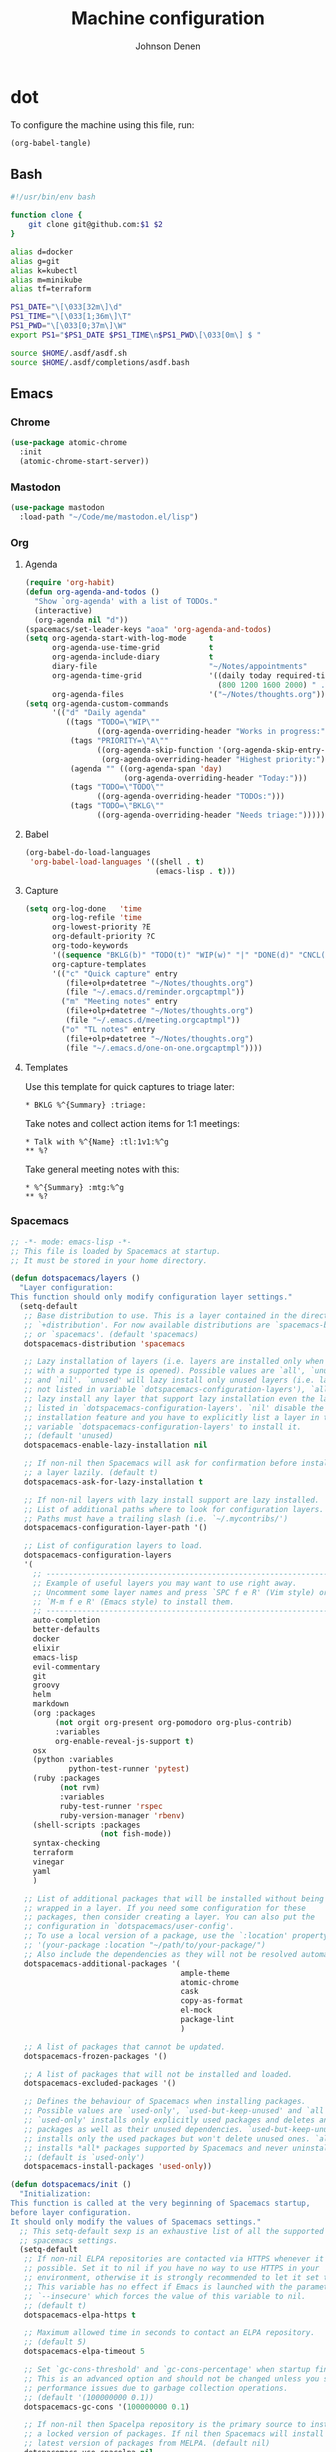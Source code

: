 #+TITLE: Machine configuration
#+AUTHOR: Johnson Denen
#+BABEL: :cache yes
#+PROPERTY: header-args :export none :results silent

* dot
  To configure the machine using this file, run:
  #+BEGIN_SRC emacs-lisp :export none
    (org-babel-tangle)
  #+END_SRC
** Bash
   #+BEGIN_SRC sh :tangle ~/.bash_profile
     #!/usr/bin/env bash

     function clone {
         git clone git@github.com:$1 $2
     }

     alias d=docker
     alias g=git
     alias k=kubectl
     alias m=minikube
     alias tf=terraform

     PS1_DATE="\[\033[32m\]\d"
     PS1_TIME="\[\033[1;36m\]\T"
     PS1_PWD="\[\033[0;37m\]\W"
     export PS1="$PS1_DATE $PS1_TIME\n$PS1_PWD\[\033[0m\] $ "

     source $HOME/.asdf/asdf.sh
     source $HOME/.asdf/completions/asdf.bash
   #+END_SRC
** Emacs
*** Chrome
    #+NAME: chrome
    #+BEGIN_SRC emacs-lisp
      (use-package atomic-chrome
        :init
        (atomic-chrome-start-server))
    #+END_SRC
*** Mastodon
    #+NAME: mastodon
    #+BEGIN_SRC emacs-lisp
      (use-package mastodon
        :load-path "~/Code/me/mastodon.el/lisp")
    #+END_SRC
*** Org
**** Agenda
     #+NAME: org_agenda
     #+BEGIN_SRC emacs-lisp
       (require 'org-habit)
       (defun org-agenda-and-todos ()
         "Show `org-agenda' with a list of TODOs."
         (interactive)
         (org-agenda nil "d"))
       (spacemacs/set-leader-keys "aoa" 'org-agenda-and-todos)
       (setq org-agenda-start-with-log-mode     t
             org-agenda-use-time-grid           t
             org-agenda-include-diary           t
             diary-file                         "~/Notes/appointments"
             org-agenda-time-grid               '((daily today required-time)
                                                  (800 1200 1600 2000) " ....." "----")
             org-agenda-files                   '("~/Notes/thoughts.org"))
       (setq org-agenda-custom-commands
             '(("d" "Daily agenda"
                ((tags "TODO=\"WIP\""
                       ((org-agenda-overriding-header "Works in progress:")))
                 (tags "PRIORITY=\"A\""
                       ((org-agenda-skip-function '(org-agenda-skip-entry-if 'todo 'done))
                        (org-agenda-overriding-header "Highest priority:")))
                 (agenda "" ((org-agenda-span 'day)
                             (org-agenda-overriding-header "Today:")))
                 (tags "TODO=\"TODO\""
                       ((org-agenda-overriding-header "TODOs:")))
                 (tags "TODO=\"BKLG\""
                       ((org-agenda-overriding-header "Needs triage:")))))))
     #+END_SRC
**** Babel
     #+NAME: org_babel
     #+BEGIN_SRC emacs-lisp
       (org-babel-do-load-languages
        'org-babel-load-languages '((shell . t)
                                    (emacs-lisp . t)))
     #+END_SRC
**** Capture
     #+NAME: org_capture
     #+BEGIN_SRC emacs-lisp
       (setq org-log-done   'time
             org-log-refile 'time
             org-lowest-priority ?E
             org-default-priority ?C
             org-todo-keywords
             '((sequence "BKLG(b)" "TODO(t)" "WIP(w)" "|" "DONE(d)" "CNCL(c)"))
             org-capture-templates
             '(("c" "Quick capture" entry
                (file+olp+datetree "~/Notes/thoughts.org")
                (file "~/.emacs.d/reminder.orgcaptmpl"))
               ("m" "Meeting notes" entry
                (file+olp+datetree "~/Notes/thoughts.org")
                (file "~/.emacs.d/meeting.orgcaptmpl"))
               ("o" "TL notes" entry
                (file+olp+datetree "~/Notes/thoughts.org")
                (file "~/.emacs.d/one-on-one.orgcaptmpl"))))
     #+END_SRC
**** Templates
      Use this template for quick captures to triage later:
      #+BEGIN_SRC text :tangle ~/.emacs.d/reminder.orgcaptmpl
        * BKLG %^{Summary} :triage:
      #+END_SRC
      Take notes and collect action items for 1:1 meetings:
      #+BEGIN_SRC text :tangle ~/.emacs.d/one-on-one.orgcaptmpl
        * Talk with %^{Name} :tl:1v1:%^g
        ** %?
      #+END_SRC
      Take general meeting notes with this:
      #+BEGIN_SRC text :tangle ~/.emacs.d/meeting.orgcaptmpl
        * %^{Summary} :mtg:%^g
        ** %?
      #+END_SRC
*** Spacemacs
    #+BEGIN_SRC emacs-lisp :tangle ~/.spacemacs :noweb yes
      ;; -*- mode: emacs-lisp -*-
      ;; This file is loaded by Spacemacs at startup.
      ;; It must be stored in your home directory.

      (defun dotspacemacs/layers ()
        "Layer configuration:
      This function should only modify configuration layer settings."
        (setq-default
         ;; Base distribution to use. This is a layer contained in the directory
         ;; `+distribution'. For now available distributions are `spacemacs-base'
         ;; or `spacemacs'. (default 'spacemacs)
         dotspacemacs-distribution 'spacemacs

         ;; Lazy installation of layers (i.e. layers are installed only when a file
         ;; with a supported type is opened). Possible values are `all', `unused'
         ;; and `nil'. `unused' will lazy install only unused layers (i.e. layers
         ;; not listed in variable `dotspacemacs-configuration-layers'), `all' will
         ;; lazy install any layer that support lazy installation even the layers
         ;; listed in `dotspacemacs-configuration-layers'. `nil' disable the lazy
         ;; installation feature and you have to explicitly list a layer in the
         ;; variable `dotspacemacs-configuration-layers' to install it.
         ;; (default 'unused)
         dotspacemacs-enable-lazy-installation nil

         ;; If non-nil then Spacemacs will ask for confirmation before installing
         ;; a layer lazily. (default t)
         dotspacemacs-ask-for-lazy-installation t

         ;; If non-nil layers with lazy install support are lazy installed.
         ;; List of additional paths where to look for configuration layers.
         ;; Paths must have a trailing slash (i.e. `~/.mycontribs/')
         dotspacemacs-configuration-layer-path '()

         ;; List of configuration layers to load.
         dotspacemacs-configuration-layers
         '(
           ;; ----------------------------------------------------------------
           ;; Example of useful layers you may want to use right away.
           ;; Uncomment some layer names and press `SPC f e R' (Vim style) or
           ;; `M-m f e R' (Emacs style) to install them.
           ;; ----------------------------------------------------------------
           auto-completion
           better-defaults
           docker
           elixir
           emacs-lisp
           evil-commentary
           git
           groovy
           helm
           markdown
           (org :packages
                (not orgit org-present org-pomodoro org-plus-contrib)
                :variables
                org-enable-reveal-js-support t)
           osx
           (python :variables
                   python-test-runner 'pytest)
           (ruby :packages
                 (not rvm)
                 :variables
                 ruby-test-runner 'rspec
                 ruby-version-manager 'rbenv)
           (shell-scripts :packages
                          (not fish-mode))
           syntax-checking
           terraform
           vinegar
           yaml
           )

         ;; List of additional packages that will be installed without being
         ;; wrapped in a layer. If you need some configuration for these
         ;; packages, then consider creating a layer. You can also put the
         ;; configuration in `dotspacemacs/user-config'.
         ;; To use a local version of a package, use the `:location' property:
         ;; '(your-package :location "~/path/to/your-package/")
         ;; Also include the dependencies as they will not be resolved automatically.
         dotspacemacs-additional-packages '(
                                            ample-theme
                                            atomic-chrome
                                            cask
                                            copy-as-format
                                            el-mock
                                            package-lint
                                            )

         ;; A list of packages that cannot be updated.
         dotspacemacs-frozen-packages '()

         ;; A list of packages that will not be installed and loaded.
         dotspacemacs-excluded-packages '()

         ;; Defines the behaviour of Spacemacs when installing packages.
         ;; Possible values are `used-only', `used-but-keep-unused' and `all'.
         ;; `used-only' installs only explicitly used packages and deletes any unused
         ;; packages as well as their unused dependencies. `used-but-keep-unused'
         ;; installs only the used packages but won't delete unused ones. `all'
         ;; installs *all* packages supported by Spacemacs and never uninstalls them.
         ;; (default is `used-only')
         dotspacemacs-install-packages 'used-only))

      (defun dotspacemacs/init ()
        "Initialization:
      This function is called at the very beginning of Spacemacs startup,
      before layer configuration.
      It should only modify the values of Spacemacs settings."
        ;; This setq-default sexp is an exhaustive list of all the supported
        ;; spacemacs settings.
        (setq-default
         ;; If non-nil ELPA repositories are contacted via HTTPS whenever it's
         ;; possible. Set it to nil if you have no way to use HTTPS in your
         ;; environment, otherwise it is strongly recommended to let it set to t.
         ;; This variable has no effect if Emacs is launched with the parameter
         ;; `--insecure' which forces the value of this variable to nil.
         ;; (default t)
         dotspacemacs-elpa-https t

         ;; Maximum allowed time in seconds to contact an ELPA repository.
         ;; (default 5)
         dotspacemacs-elpa-timeout 5

         ;; Set `gc-cons-threshold' and `gc-cons-percentage' when startup finishes.
         ;; This is an advanced option and should not be changed unless you suspect
         ;; performance issues due to garbage collection operations.
         ;; (default '(100000000 0.1))
         dotspacemacs-gc-cons '(100000000 0.1)

         ;; If non-nil then Spacelpa repository is the primary source to install
         ;; a locked version of packages. If nil then Spacemacs will install the
         ;; latest version of packages from MELPA. (default nil)
         dotspacemacs-use-spacelpa nil

         ;; If non-nil then verify the signature for downloaded Spacelpa archives.
         ;; (default nil)
         dotspacemacs-verify-spacelpa-archives nil

         ;; If non-nil then spacemacs will check for updates at startup
         ;; when the current branch is not `develop'. Note that checking for
         ;; new versions works via git commands, thus it calls GitHub services
         ;; whenever you start Emacs. (default nil)
         dotspacemacs-check-for-update nil

         ;; If non-nil, a form that evaluates to a package directory. For example, to
         ;; use different package directories for different Emacs versions, set this
         ;; to `emacs-version'. (default 'emacs-version)
         dotspacemacs-elpa-subdirectory 'emacs-version

         ;; One of `vim', `emacs' or `hybrid'.
         ;; `hybrid' is like `vim' except that `insert state' is replaced by the
         ;; `hybrid state' with `emacs' key bindings. The value can also be a list
         ;; with `:variables' keyword (similar to layers). Check the editing styles
         ;; section of the documentation for details on available variables.
         ;; (default 'vim)
         dotspacemacs-editing-style 'hybrid

         ;; If non-nil output loading progress in `*Messages*' buffer. (default nil)
         dotspacemacs-verbose-loading nil

         ;; Specify the startup banner. Default value is `official', it displays
         ;; the official spacemacs logo. An integer value is the index of text
         ;; banner, `random' chooses a random text banner in `core/banners'
         ;; directory. A string value must be a path to an image format supported
         ;; by your Emacs build.
         ;; If the value is nil then no banner is displayed. (default 'official)
         dotspacemacs-startup-banner 'official

         ;; List of items to show in startup buffer or an association list of
         ;; the form `(list-type . list-size)`. If nil then it is disabled.
         ;; Possible values for list-type are:
         ;; `recents' `bookmarks' `projects' `agenda' `todos'.
         ;; List sizes may be nil, in which case
         ;; `spacemacs-buffer-startup-lists-length' takes effect.
         dotspacemacs-startup-lists '((recents . 5)
                                      (projects . 7))

         ;; True if the home buffer should respond to resize events. (default t)
         dotspacemacs-startup-buffer-responsive t

         ;; Default major mode of the scratch buffer (default `text-mode')
         dotspacemacs-scratch-mode 'text-mode

         ;; Initial message in the scratch buffer, such as "Welcome to Spacemacs!"
         ;; (default nil)
         dotspacemacs-initial-scratch-message nil

         ;; List of themes, the first of the list is loaded when spacemacs starts.
         ;; Press `SPC T n' to cycle to the next theme in the list (works great
         ;; with 2 themes variants, one dark and one light)
         dotspacemacs-themes '(spacemacs-dark spacemacs-light ample)

         ;; Set the theme for the Spaceline. Supported themes are `spacemacs',
         ;; `all-the-icons', `custom', `vim-powerline' and `vanilla'. The first three
         ;; are spaceline themes. `vanilla' is default Emacs mode-line. `custom' is a
         ;; user defined themes, refer to the DOCUMENTATION.org for more info on how
         ;; to create your own spaceline theme. Value can be a symbol or list with\
         ;; additional properties.
         ;; (default '(spacemacs :separator wave :separator-scale 1.5))
         dotspacemacs-mode-line-theme '(spacemacs :separator wave :separator-scale 1.5)

         ;; If non-nil the cursor color matches the state color in GUI Emacs.
         ;; (default t)
         dotspacemacs-colorize-cursor-according-to-state t

         ;; Default font, or prioritized list of fonts. `powerline-scale' allows to
         ;; quickly tweak the mode-line size to make separators look not too crappy.
         dotspacemacs-default-font '("Inconsolata"
                                     :size 18
                                     :weight normal
                                     :width normal)

         ;; The leader key (default "SPC")
         dotspacemacs-leader-key "SPC"

         ;; The key used for Emacs commands `M-x' (after pressing on the leader key).
         ;; (default "SPC")
         dotspacemacs-emacs-command-key "SPC"

         ;; The key used for Vim Ex commands (default ":")
         dotspacemacs-ex-command-key ":"

         ;; The leader key accessible in `emacs state' and `insert state'
         ;; (default "M-m")
         dotspacemacs-emacs-leader-key "M-m"

         ;; Major mode leader key is a shortcut key which is the equivalent of
         ;; pressing `<leader> m`. Set it to `nil` to disable it. (default ",")
         dotspacemacs-major-mode-leader-key ","

         ;; Major mode leader key accessible in `emacs state' and `insert state'.
         ;; (default "C-M-m")
         dotspacemacs-major-mode-emacs-leader-key "C-M-m"

         ;; These variables control whether separate commands are bound in the GUI to
         ;; the key pairs `C-i', `TAB' and `C-m', `RET'.
         ;; Setting it to a non-nil value, allows for separate commands under `C-i'
         ;; and TAB or `C-m' and `RET'.
         ;; In the terminal, these pairs are generally indistinguishable, so this only
         ;; works in the GUI. (default nil)
         dotspacemacs-distinguish-gui-tab nil

         ;; If non-nil `Y' is remapped to `y$' in Evil states. (default nil)
         dotspacemacs-remap-Y-to-y$ t

         ;; If non-nil, the shift mappings `<' and `>' retain visual state if used
         ;; there. (default t)
         dotspacemacs-retain-visual-state-on-shift t

         ;; If non-nil, `J' and `K' move lines up and down when in visual mode.
         ;; (default nil)
         dotspacemacs-visual-line-move-text nil

         ;; If non-nil, inverse the meaning of `g' in `:substitute' Evil ex-command.
         ;; (default nil)
         dotspacemacs-ex-substitute-global nil

         ;; Name of the default layout (default "Default")
         dotspacemacs-default-layout-name "Default"

         ;; If non-nil the default layout name is displayed in the mode-line.
         ;; (default nil)
         dotspacemacs-display-default-layout nil

         ;; If non-nil then the last auto saved layouts are resumed automatically upon
         ;; start. (default nil)
         dotspacemacs-auto-resume-layouts nil

         ;; If non-nil, auto-generate layout name when creating new layouts. Only has
         ;; effect when using the "jump to layout by number" commands. (default nil)
         dotspacemacs-auto-generate-layout-names nil

         ;; Size (in MB) above which spacemacs will prompt to open the large file
         ;; literally to avoid performance issues. Opening a file literally means that
         ;; no major mode or minor modes are active. (default is 1)
         dotspacemacs-large-file-size 1

         ;; Location where to auto-save files. Possible values are `original' to
         ;; auto-save the file in-place, `cache' to auto-save the file to another
         ;; file stored in the cache directory and `nil' to disable auto-saving.
         ;; (default 'cache)
         dotspacemacs-auto-save-file-location 'cache

         ;; Maximum number of rollback slots to keep in the cache. (default 5)
         dotspacemacs-max-rollback-slots 5

         ;; If non-nil, `helm' will try to minimize the space it uses. (default nil)
         dotspacemacs-helm-resize nil

         ;; if non-nil, the helm header is hidden when there is only one source.
         ;; (default nil)
         dotspacemacs-helm-no-header nil

         ;; define the position to display `helm', options are `bottom', `top',
         ;; `left', or `right'. (default 'bottom)
         dotspacemacs-helm-position 'bottom

         ;; Controls fuzzy matching in helm. If set to `always', force fuzzy matching
         ;; in all non-asynchronous sources. If set to `source', preserve individual
         ;; source settings. Else, disable fuzzy matching in all sources.
         ;; (default 'always)
         dotspacemacs-helm-use-fuzzy 'always

         ;; If non-nil, the paste transient-state is enabled. While enabled, pressing
         ;; `p' several times cycles through the elements in the `kill-ring'.
         ;; (default nil)
         dotspacemacs-enable-paste-transient-state t

         ;; Which-key delay in seconds. The which-key buffer is the popup listing
         ;; the commands bound to the current keystroke sequence. (default 0.4)
         dotspacemacs-which-key-delay 0.4

         ;; Which-key frame position. Possible values are `right', `bottom' and
         ;; `right-then-bottom'. right-then-bottom tries to display the frame to the
         ;; right; if there is insufficient space it displays it at the bottom.
         ;; (default 'bottom)
         dotspacemacs-which-key-position 'bottom

         ;; Control where `switch-to-buffer' displays the buffer. If nil,
         ;; `switch-to-buffer' displays the buffer in the current window even if
         ;; another same-purpose window is available. If non-nil, `switch-to-buffer'
         ;; displays the buffer in a same-purpose window even if the buffer can be
         ;; displayed in the current window. (default nil)
         dotspacemacs-switch-to-buffer-prefers-purpose t

         ;; If non-nil a progress bar is displayed when spacemacs is loading. This
         ;; may increase the boot time on some systems and emacs builds, set it to
         ;; nil to boost the loading time. (default t)
         dotspacemacs-loading-progress-bar t

         ;; If non-nil the frame is fullscreen when Emacs starts up. (default nil)
         ;; (Emacs 24.4+ only)
         dotspacemacs-fullscreen-at-startup nil

         ;; If non-nil `spacemacs/toggle-fullscreen' will not use native fullscreen.
         ;; Use to disable fullscreen animations in OSX. (default nil)
         dotspacemacs-fullscreen-use-non-native nil

         ;; If non-nil the frame is maximized when Emacs starts up.
         ;; Takes effect only if `dotspacemacs-fullscreen-at-startup' is nil.
         ;; (default nil) (Emacs 24.4+ only)
         dotspacemacs-maximized-at-startup nil

         ;; A value from the range (0..100), in increasing opacity, which describes
         ;; the transparency level of a frame when it's active or selected.
         ;; Transparency can be toggled through `toggle-transparency'. (default 90)
         dotspacemacs-active-transparency 90

         ;; A value from the range (0..100), in increasing opacity, which describes
         ;; the transparency level of a frame when it's inactive or deselected.
         ;; Transparency can be toggled through `toggle-transparency'. (default 90)
         dotspacemacs-inactive-transparency 90

         ;; If non-nil show the titles of transient states. (default t)
         dotspacemacs-show-transient-state-title t

         ;; If non-nil show the color guide hint for transient state keys. (default t)
         dotspacemacs-show-transient-state-color-guide t

         ;; If non-nil unicode symbols are displayed in the mode line. (default t)
         dotspacemacs-mode-line-unicode-symbols t

         ;; If non-nil smooth scrolling (native-scrolling) is enabled. Smooth
         ;; scrolling overrides the default behavior of Emacs which recenters point
         ;; when it reaches the top or bottom of the screen. (default t)
         dotspacemacs-smooth-scrolling t

         ;; Control line numbers activation.
         ;; If set to `t' or `relative' line numbers are turned on in all `prog-mode' and
         ;; `text-mode' derivatives. If set to `relative', line numbers are relative.
         ;; This variable can also be set to a property list for finer control:
         ;; '(:relative nil
         ;;   :disabled-for-modes dired-mode
         ;;                       doc-view-mode
         ;;                       markdown-mode
         ;;                       org-mode
         ;;                       pdf-view-mode
         ;;                       text-mode
         ;;   :size-limit-kb 1000)
         ;; (default nil)
         dotspacemacs-line-numbers nil

         ;; Code folding method. Possible values are `evil' and `origami'.
         ;; (default 'evil)
         dotspacemacs-folding-method 'evil

         ;; If non-nil `smartparens-strict-mode' will be enabled in programming modes.
         ;; (default nil)
         dotspacemacs-smartparens-strict-mode nil

         ;; If non-nil pressing the closing parenthesis `)' key in insert mode passes
         ;; over any automatically added closing parenthesis, bracket, quote, etc…
         ;; This can be temporary disabled by pressing `C-q' before `)'. (default nil)
         dotspacemacs-smart-closing-parenthesis nil

         ;; Select a scope to highlight delimiters. Possible values are `any',
         ;; `current', `all' or `nil'. Default is `all' (highlight any scope and
         ;; emphasis the current one). (default 'all)
         dotspacemacs-highlight-delimiters 'all

         ;; If non-nil, start an Emacs server if one is not already running.
         dotspacemacs-enable-server t

         ;; If non-nil, advise quit functions to keep server open when quitting.
         ;; (default nil)
         dotspacemacs-persistent-server t

         ;; List of search tool executable names. Spacemacs uses the first installed
         ;; tool of the list. Supported tools are `rg', `ag', `pt', `ack' and `grep'.
         ;; (default '("rg" "ag" "pt" "ack" "grep"))
         dotspacemacs-search-tools '("rg" "ag" "pt" "ack" "grep")

         ;; Format specification for setting the frame title.
         ;; %a - the `abbreviated-file-name', or `buffer-name'
         ;; %t - `projectile-project-name'
         ;; %I - `invocation-name'
         ;; %S - `system-name'
         ;; %U - contents of $USER
         ;; %b - buffer name
         ;; %f - visited file name
         ;; %F - frame name
         ;; %s - process status
         ;; %p - percent of buffer above top of window, or Top, Bot or All
         ;; %P - percent of buffer above bottom of window, perhaps plus Top, or Bot or All
         ;; %m - mode name
         ;; %n - Narrow if appropriate
         ;; %z - mnemonics of buffer, terminal, and keyboard coding systems
         ;; %Z - like %z, but including the end-of-line format
         ;; (default "%I@%S")
         dotspacemacs-frame-title-format "%I@%S"

         ;; Format specification for setting the icon title format
         ;; (default nil - same as frame-title-format)
         dotspacemacs-icon-title-format nil

         ;; Delete whitespace while saving buffer. Possible values are `all'
         ;; to aggressively delete empty line and long sequences of whitespace,
         ;; `trailing' to delete only the whitespace at end of lines, `changed' to
         ;; delete only whitespace for changed lines or `nil' to disable cleanup.
         ;; (default nil)
         dotspacemacs-whitespace-cleanup 'changed

         ;; Either nil or a number of seconds. If non-nil zone out after the specified
         ;; number of seconds. (default nil)
         dotspacemacs-zone-out-when-idle nil

         ;; Run `spacemacs/prettify-org-buffer' when
         ;; visiting README.org files of Spacemacs.
         ;; (default nil)
         dotspacemacs-pretty-docs nil))

      (defun dotspacemacs/user-init ()
        "Initialization for user code:
      This function is called immediately after `dotspacemacs/init', before layer
      configuration.
      It is mostly for variables that should be set before packages are loaded.
      If you are unsure, try setting them in `dotspacemacs/user-config' first."
        )

      (defun dotspacemacs/user-config ()
        "Configuration for user code:
      This function is called at the very end of Spacemacs startup, after layer
      configuration.
      Put your configuration code here, except for variables that should be set
      before packages are loaded."
        <<chrome>>
        <<mastodon>>
        <<org_agenda>>
        <<org_babel>>
        <<org_capture>>
        )

      ;; Do not write anything past this comment. This is where Emacs will
      ;; auto-generate custom variable definitions.
      (defun dotspacemacs/emacs-custom-settings ()
        "Emacs custom settings.
      This is an auto-generated function, do not modify its content directly, use
      Emacs customize menu instead.
      This function is called at the very end of Spacemacs initialization."
      (custom-set-variables
       ;; custom-set-variables was added by Custom.
       ;; If you edit it by hand, you could mess it up, so be careful.
       ;; Your init file should contain only one such instance.
       ;; If there is more than one, they won't work right.
       '(package-selected-packages
         (quote
          (yasnippet-snippets yapfify yaml-mode unfill smeargle ruby-tools ruby-test-mode ruby-refactor ruby-hash-syntax rubocop rspec-mode robe reveal-in-osx-finder rbenv rake pyvenv pytest pyenv-mode py-isort pippel pipenv pip-requirements pbcopy package-lint ox-reveal osx-trash osx-dictionary orgit org-projectile org-category-capture org-mime org-download org-brain ob-elixir mwim mmm-mode minitest markdown-toc markdown-mode magit-gitflow live-py-mode launchctl insert-shebang importmagic epc ctable concurrent deferred hy-mode dash-functional htmlize helm-pydoc helm-gitignore helm-company helm-c-yasnippet gnuplot gitignore-mode gitconfig-mode gitattributes-mode git-timemachine git-messenger git-link gh-md fuzzy flycheck-pos-tip pos-tip flycheck-mix flycheck-credo flycheck-bashate flycheck evil-org evil-magit magit git-commit ghub let-alist with-editor evil-commentary el-mock dockerfile-mode docker json-mode tablist magit-popup docker-tramp json-snatcher json-reformat cython-mode copy-as-format company-statistics company-shell company-anaconda chruby cask package-build shut-up bundler inf-ruby auto-yasnippet yasnippet atomic-chrome websocket anaconda-mode pythonic ample-theme alchemist company elixir-mode ac-ispell auto-complete ws-butler winum which-key volatile-highlights vi-tilde-fringe uuidgen use-package toc-org symon string-inflection spaceline-all-the-icons restart-emacs request rainbow-delimiters popwin persp-mode pcre2el password-generator paradox overseer org-plus-contrib org-bullets open-junk-file neotree nameless move-text macrostep lorem-ipsum linum-relative link-hint indent-guide hungry-delete hl-todo highlight-parentheses highlight-numbers highlight-indentation helm-xref helm-themes helm-swoop helm-purpose helm-projectile helm-mode-manager helm-make helm-flx helm-descbinds helm-ag google-translate golden-ratio font-lock+ flx-ido fill-column-indicator fancy-battery eyebrowse expand-region exec-path-from-shell evil-visualstar evil-visual-mark-mode evil-unimpaired evil-tutor evil-surround evil-search-highlight-persist evil-numbers evil-nerd-commenter evil-mc evil-matchit evil-lisp-state evil-lion evil-indent-plus evil-iedit-state evil-exchange evil-escape evil-ediff evil-cleverparens evil-args evil-anzu eval-sexp-fu elisp-slime-nav editorconfig dumb-jump diminish define-word counsel-projectile column-enforce-mode clean-aindent-mode centered-cursor-mode auto-highlight-symbol auto-compile aggressive-indent adaptive-wrap ace-window ace-link ace-jump-helm-line))))
      (custom-set-faces
       ;; custom-set-faces was added by Custom.
       ;; If you edit it by hand, you could mess it up, so be careful.
       ;; Your init file should contain only one such instance.
       ;; If there is more than one, they won't work right.
       )
      )
    #+END_SRC
** Git
   #+BEGIN_SRC conf :tangle ~/.gitconfig
     [user]
     name = Johnson Denen
     email = johnson.denen@gmail.com

     [alias]
     log = log --graph

     [color]
     ui = true

     [diff]
     renames = true

     [fetch]
     prune = true

     [pull]
     rebase = true

     [push]
     default = simple
     ff = false

     [rerere]
     enabled = true
   #+END_SRC
